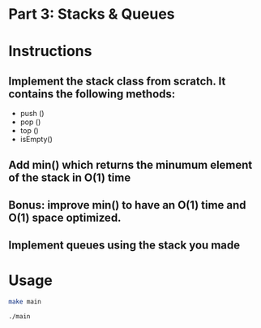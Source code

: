 * Part 3: Stacks & Queues

* Instructions
** Implement the stack class from scratch. It contains the following methods:
- push ()
- pop ()
- top () 
- isEmpty()

** Add min() which returns the minumum element of the stack in O(1) time
** Bonus: improve min() to have an O(1) time and O(1) space optimized.

** Implement queues using the stack you made

* Usage 

#+begin_src bash
make main

./main
#+end_src